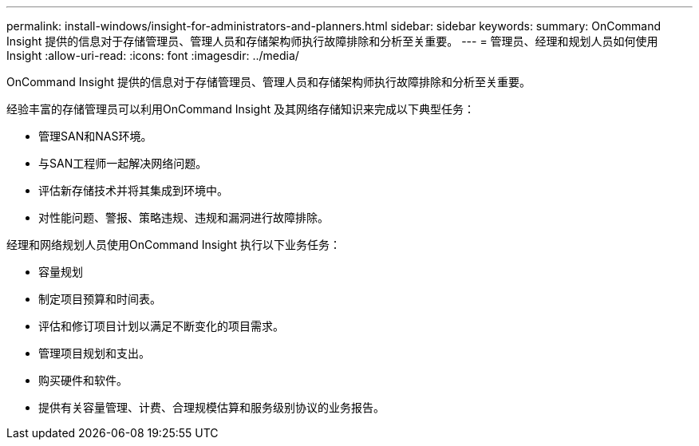---
permalink: install-windows/insight-for-administrators-and-planners.html 
sidebar: sidebar 
keywords:  
summary: OnCommand Insight 提供的信息对于存储管理员、管理人员和存储架构师执行故障排除和分析至关重要。 
---
= 管理员、经理和规划人员如何使用Insight
:allow-uri-read: 
:icons: font
:imagesdir: ../media/


[role="lead"]
OnCommand Insight 提供的信息对于存储管理员、管理人员和存储架构师执行故障排除和分析至关重要。

经验丰富的存储管理员可以利用OnCommand Insight 及其网络存储知识来完成以下典型任务：

* 管理SAN和NAS环境。
* 与SAN工程师一起解决网络问题。
* 评估新存储技术并将其集成到环境中。
* 对性能问题、警报、策略违规、违规和漏洞进行故障排除。


经理和网络规划人员使用OnCommand Insight 执行以下业务任务：

* 容量规划
* 制定项目预算和时间表。
* 评估和修订项目计划以满足不断变化的项目需求。 
* 管理项目规划和支出。
* 购买硬件和软件。
* 提供有关容量管理、计费、合理规模估算和服务级别协议的业务报告。

